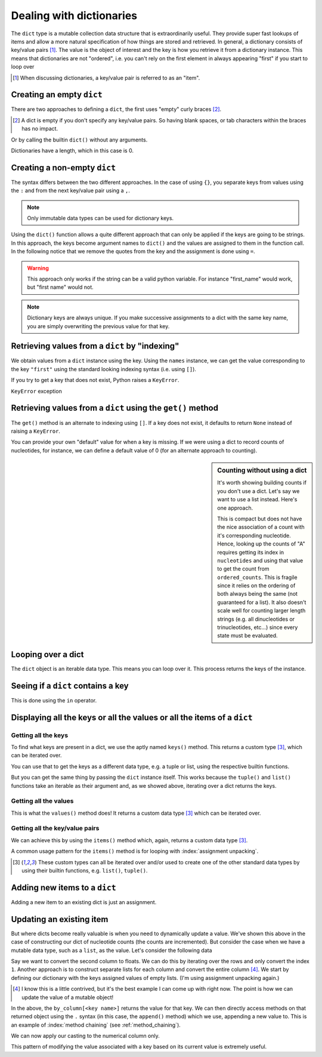 .. index::
    pair: dict; types

.. _dicts:

Dealing with dictionaries
=========================

The ``dict`` type is a mutable collection data structure that is extraordinarily useful. They provide super fast lookups of items and allow a more natural specification of how things are stored and retrieved. In general, a dictionary consists of key/value pairs [1]_. The value is the object of interest and the key is how you retrieve it from a dictionary instance. This means that dictionaries are not "ordered", i.e. you can't rely on the first element in always appearing "first" if you start to loop over

.. [1] When discussing dictionaries, a key/value pair is referred to as an "item".

.. note you cannot have duplicate keys

Creating an empty ``dict``
--------------------------

There are two approaches to defining a ``dict``, the first uses "empty" curly braces [2]_.

.. [2] A dict is empty if you don't specify any key/value pairs. So having blank spaces, or tab characters within the braces has no impact.

.. jupyter-execute::
    :linenos:

    x = {}
    x

Or by calling the builtin ``dict()`` without any arguments.

.. jupyter-execute::
    :linenos:

    x = dict()
    x

Dictionaries have a length, which in this case is 0.

.. jupyter-execute::
    :linenos:

    len(x)


Creating a non-empty ``dict``
-----------------------------

The syntax differs between the two different approaches. In the case of using ``{}``, you separate keys from values using the ``:`` and from the next key/value pair using a ``,``.

.. jupyter-execute::
    :linenos:

    names = {"first": "GAVIN", "last": "Huttley"}
    names

.. note:: Only immutable data types can be used for dictionary keys.

Using the ``dict()`` function allows a quite different approach that can only be applied if the keys are going to be strings. In this approach, the keys become argument names to ``dict()`` and the values are assigned to them in the function call. In the following notice that we remove the quotes from the key and the assignment is done using ``=``.

.. jupyter-execute::
    :linenos:
    :raises:

    names = dict(first="GAVIN", last="Huttley")
    names

.. warning:: This approach only works if the string can be a valid python variable. For instance "first_name" would work, but "first name" would not.

.. note:: Dictionary keys are always unique. If you make successive assignments to a dict with the same key name, you are simply overwriting the previous value for that key.

.. index::
    pair: KeyError; Exceptions

Retrieving values from a ``dict`` by "indexing"
-----------------------------------------------

We obtain values from a ``dict`` instance using the key. Using the ``names`` instance, we can get the value corresponding to the key ``"first"`` using the standard looking indexing syntax (i.e. using ``[]``).

.. jupyter-execute::
    :linenos:

    f = names["first"]
    f

If you try to get a key that does not exist, Python raises a ``KeyError``.

.. jupyter-execute::
    :linenos:
    :raises:

    f = names["first name"]


``KeyError`` exception

Retrieving values from a ``dict`` using the ``get()`` method
------------------------------------------------------------

The ``get()`` method is an alternate to indexing using ``[]``. If a key does not exist, it defaults to return ``None`` instead of raising a ``KeyError``.

.. jupyter-execute::
    :linenos:

    v = names.get("first name")
    type(v), v

You can provide your own "default" value for when a key is missing. If we were using a dict to record counts of nucleotides, for instance, we can define a default value of 0 (for an alternate approach to counting).

.. jupyter-execute::
    :linenos:

    counts = {}
    seq = "ACGGCCG"
    for nucleotide in seq:
        counts[nucleotide] = counts.get(nucleotide, 0) + 1
    
    counts

.. sidebar:: Counting without using a dict
    :name: no_dict
    
    It's worth showing building counts if you don't use a dict. Let's say we want to use a list instead. Here's one approach.
    
    .. jupyter-execute::
        :linenos:
    
        nucleotides = "ACGT"
        seq = "ACGGCCG"
        ordered_counts = [seq.count(nuc) for nuc in nucleotides]
        ordered_counts

    This is compact but does not have the nice association of a count with it's corresponding nucleotide. Hence, looking up the counts of "A" requires getting its index in ``nucleotides`` and using that value to get the count from ``ordered_counts``. This is fragile since it relies on the ordering of both always being the same (not guaranteed for a list). It also doesn't scale well for counting larger length strings (e.g. all dinucleotides or trinucleotides, etc...) since every state must be evaluated.

Looping over a dict
-------------------

The ``dict`` object is an iterable data type. This means you can loop over it. This process returns the keys of the instance.

.. jupyter-execute::
    :linenos:

    for k in counts:
        # printing both the key and it's value
        print(k, counts[k])

Seeing if a ``dict`` contains a key
-----------------------------------

This is done using the ``in`` operator.

.. jupyter-execute::
    :linenos:

    has_a = "A" in counts
    has_a

.. jupyter-execute::
    :linenos:

    has_t = "T" in counts
    has_t

Displaying all the keys or all the values or all the items of a ``dict``
------------------------------------------------------------------------

Getting all the keys
^^^^^^^^^^^^^^^^^^^^

To find what keys are present  in a dict, we use the aptly named ``keys()`` method. This returns a custom type [3]_, which can be iterated over.

.. jupyter-execute::
    :linenos:

    v = counts.keys()
    type(v)

You can use that to get the keys as a different data type, e.g. a tuple or list, using the respective builtin functions.

.. jupyter-execute::
    :linenos:

    keys = tuple(counts.keys())
    keys

But you can get the same thing by passing the ``dict`` instance itself. This works because the ``tuple()`` and ``list()`` functions take an iterable as their argument and, as we showed above, iterating over a dict returns the keys.

.. jupyter-execute::
    :linenos:

    keys = tuple(counts)
    keys

Getting all the values
^^^^^^^^^^^^^^^^^^^^^^

This is what the ``values()`` method does! It returns a custom data type [3]_ which can be iterated over.

.. jupyter-execute::
    :linenos:

    counts.values()

Getting all the key/value pairs
^^^^^^^^^^^^^^^^^^^^^^^^^^^^^^^

We can achieve this by using the ``items()`` method which, again, returns a custom data type [3]_.

.. jupyter-execute::
    :linenos:

    counts.items()

A common usage pattern for the ``items()`` method is for looping with :index:`assignment unpacking`.

.. jupyter-execute::
    :linenos:

    for key, value in counts.items():
        print(f"key={key} and value={value}")

.. [3] These custom types can all be iterated over and/or used to create one of the other standard data types by using their builtin functions, e.g. ``list()``, ``tuple()``.

Adding new items to a ``dict``
------------------------------

Adding a new item to an existing dict is just an assignment.

.. jupyter-execute::
    :linenos:

    counts["T"] = 0

Updating an existing item
-------------------------

But where dicts become really valuable is when you need to dynamically update a value. We've shown this above in the case of constructing our dict of nucleotide counts (the counts are incremented). But consider the case when we have a mutable data type, such as a ``list``, as the value. Let's consider the following data

.. jupyter-execute::
    :linenos:

    data = [['FlyingFox', '8.57'],
            ['DogFaced', '7.66'],
            ['edge.0', '4.66']]

Say we want to convert the second column to floats. We can do this by iterating over the rows and only convert the index ``1``. Another approach is to construct separate lists for each column and convert the entire column [4]_. We start by defining our dictionary with the keys assigned values of empty lists. (I'm using assignment unpacking again.)

.. [4] I know this is a little contrived, but it's the best example I can come up with right now. The point is how we can update the value of a mutable object!

.. jupyter-execute::
    :linenos:

    by_column = {"name": [], "stat": []}
    for name, stat in data:
        by_column["name"].append(name)
        by_column["stat"].append(stat)
    
    by_column

In the above, the ``by_column[<key name>]`` returns the value for that key. We can then directly access methods on that returned object using the ``.`` syntax (in this case, the ``append()`` method) which we use, appending a new value to.  This is an example of :index:`method chaining` (see :ref:`method_chaining`).

We can now apply our casting to the numerical column only.

.. jupyter-execute::
    :linenos:

    by_column["stat"] = [float(v) for v in by_column["stat"]]
    by_column

This pattern of modifying the value associated with a key based on its current value is extremely useful.
